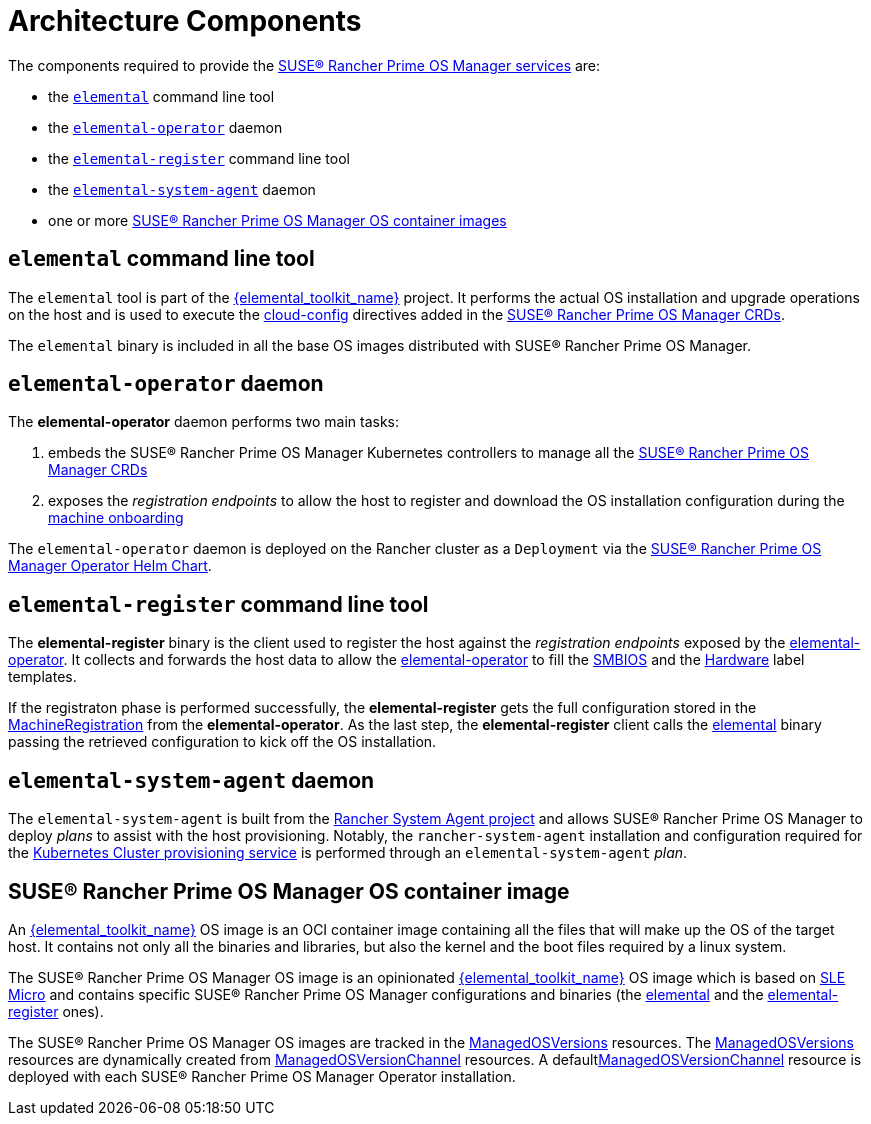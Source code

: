 = Architecture Components

The components required to provide the xref:architecture-services.adoc[SUSE® Rancher Prime OS Manager services] are:

* the <<_elemental_command_line_tool,`elemental`>> command line tool
* the <<_elemental_operator_daemon,`elemental-operator`>> daemon
* the <<_elemental_register_command_line_tool,`elemental-register`>> command line tool
* the <<_elemental_system_agent_daemon,`elemental-system-agent`>> daemon
* one or more <<_elemental_os_container_image,SUSE® Rancher Prime OS Manager OS container images>>

== `elemental` command line tool

The `elemental` tool is part of the link:{elemental_toolkit_url}[{elemental_toolkit_name}] project.
It performs the actual OS installation and upgrade operations on the host and is used to execute the xref:cloud-config-reference.adoc[cloud-config] directives added in the xref:custom-resources.adoc[SUSE® Rancher Prime OS Manager CRDs].

The `elemental` binary is included in all the base OS images distributed with SUSE® Rancher Prime OS Manager.

== `elemental-operator` daemon

The *elemental-operator* daemon performs two main tasks:

. embeds the SUSE® Rancher Prime OS Manager Kubernetes controllers to manage all the xref:custom-resources.adoc[SUSE® Rancher Prime OS Manager CRDs]
. exposes the _registration endpoints_ to allow the host to register and download the OS installation configuration during the xref:architecture-machineonboarding.adoc[machine onboarding]

The `elemental-operator` daemon is deployed on the Rancher cluster as a `Deployment` via the xref:operatorchart-reference.adoc[SUSE® Rancher Prime OS Manager Operator Helm Chart].

== `elemental-register` command line tool

The *elemental-register* binary is the client used to register the host against the _registration endpoints_ exposed by the <<_elemental_operator_daemon,elemental-operator>>. It collects and forwards the host data to allow the <<_elemental_operator_daemon,elemental-operator>> to fill the xref:smbios.adoc[SMBIOS] and the xref:hardwarelabels.adoc[Hardware] label templates.

If the registraton phase is performed successfully, the *elemental-register* gets the full configuration stored in the xref:machineregistration-reference.adoc[MachineRegistration] from the *elemental-operator*.
As the last step, the *elemental-register* client calls the <<_elemental_command_line_tool,elemental>> binary passing the retrieved configuration to kick off the OS installation.

== `elemental-system-agent` daemon

The `elemental-system-agent` is built from the https://github.com/rancher/system-agent[Rancher System Agent project] and allows SUSE® Rancher Prime OS Manager to deploy _plans_ to assist with the host provisioning.
Notably, the `rancher-system-agent` installation and configuration required for the xref:architecture-clusterdeployment.adoc[Kubernetes Cluster provisioning service] is performed through an `elemental-system-agent` _plan_.

== SUSE® Rancher Prime OS Manager OS container image

An link:{elemental_toolkit_url}[{elemental_toolkit_name}] OS image is an OCI container image containing all the files that will make up the OS of the target host. It contains not only all the binaries and libraries, but also the kernel and the boot files required by a linux system.

The SUSE® Rancher Prime OS Manager OS image is an opinionated link:{elemental_toolkit_url}[{elemental_toolkit_name}] OS image which is based on https://www.suse.com/products/micro/[SLE Micro] and contains specific SUSE® Rancher Prime OS Manager configurations and binaries (the <<_elemental_command_line_tool,elemental>> and the <<_elemental_register_command_line_tool,elemental-register>> ones).

The SUSE® Rancher Prime OS Manager OS images are tracked in the xref:managedosversion-reference.adoc[ManagedOSVersions] resources. The xref:managedosversion-reference.adoc[ManagedOSVersions] resources are dynamically created from xref:managedosversionchannel-reference.adoc[ManagedOSVersionChannel] resources. A defaultxref:managedosversionchannel-reference.adoc[ManagedOSVersionChannel] resource is deployed with each SUSE® Rancher Prime OS Manager Operator installation.
